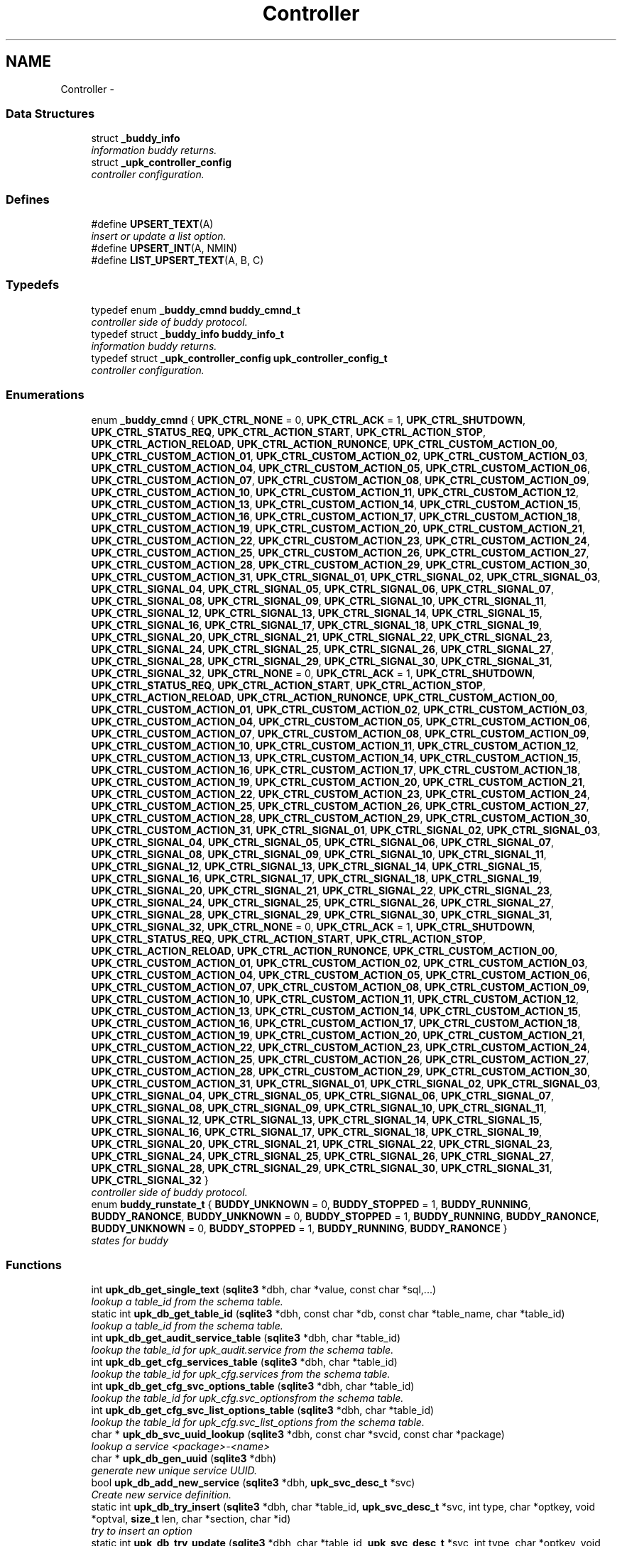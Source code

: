 .TH "Controller" 3 "Wed Dec 7 2011" "Version 1" "upkeeper" \" -*- nroff -*-
.ad l
.nh
.SH NAME
Controller \- 
.SS "Data Structures"

.in +1c
.ti -1c
.RI "struct \fB_buddy_info\fP"
.br
.RI "\fIinformation buddy returns. \fP"
.ti -1c
.RI "struct \fB_upk_controller_config\fP"
.br
.RI "\fIcontroller configuration. \fP"
.in -1c
.SS "Defines"

.in +1c
.ti -1c
.RI "#define \fBUPSERT_TEXT\fP(A)"
.br
.RI "\fIinsert or update a list option. \fP"
.ti -1c
.RI "#define \fBUPSERT_INT\fP(A, NMIN)"
.br
.ti -1c
.RI "#define \fBLIST_UPSERT_TEXT\fP(A, B, C)"
.br
.in -1c
.SS "Typedefs"

.in +1c
.ti -1c
.RI "typedef enum \fB_buddy_cmnd\fP \fBbuddy_cmnd_t\fP"
.br
.RI "\fIcontroller side of buddy protocol. \fP"
.ti -1c
.RI "typedef struct \fB_buddy_info\fP \fBbuddy_info_t\fP"
.br
.RI "\fIinformation buddy returns. \fP"
.ti -1c
.RI "typedef struct \fB_upk_controller_config\fP \fBupk_controller_config_t\fP"
.br
.RI "\fIcontroller configuration. \fP"
.in -1c
.SS "Enumerations"

.in +1c
.ti -1c
.RI "enum \fB_buddy_cmnd\fP { \fBUPK_CTRL_NONE\fP =  0, \fBUPK_CTRL_ACK\fP =  1, \fBUPK_CTRL_SHUTDOWN\fP, \fBUPK_CTRL_STATUS_REQ\fP, \fBUPK_CTRL_ACTION_START\fP, \fBUPK_CTRL_ACTION_STOP\fP, \fBUPK_CTRL_ACTION_RELOAD\fP, \fBUPK_CTRL_ACTION_RUNONCE\fP, \fBUPK_CTRL_CUSTOM_ACTION_00\fP, \fBUPK_CTRL_CUSTOM_ACTION_01\fP, \fBUPK_CTRL_CUSTOM_ACTION_02\fP, \fBUPK_CTRL_CUSTOM_ACTION_03\fP, \fBUPK_CTRL_CUSTOM_ACTION_04\fP, \fBUPK_CTRL_CUSTOM_ACTION_05\fP, \fBUPK_CTRL_CUSTOM_ACTION_06\fP, \fBUPK_CTRL_CUSTOM_ACTION_07\fP, \fBUPK_CTRL_CUSTOM_ACTION_08\fP, \fBUPK_CTRL_CUSTOM_ACTION_09\fP, \fBUPK_CTRL_CUSTOM_ACTION_10\fP, \fBUPK_CTRL_CUSTOM_ACTION_11\fP, \fBUPK_CTRL_CUSTOM_ACTION_12\fP, \fBUPK_CTRL_CUSTOM_ACTION_13\fP, \fBUPK_CTRL_CUSTOM_ACTION_14\fP, \fBUPK_CTRL_CUSTOM_ACTION_15\fP, \fBUPK_CTRL_CUSTOM_ACTION_16\fP, \fBUPK_CTRL_CUSTOM_ACTION_17\fP, \fBUPK_CTRL_CUSTOM_ACTION_18\fP, \fBUPK_CTRL_CUSTOM_ACTION_19\fP, \fBUPK_CTRL_CUSTOM_ACTION_20\fP, \fBUPK_CTRL_CUSTOM_ACTION_21\fP, \fBUPK_CTRL_CUSTOM_ACTION_22\fP, \fBUPK_CTRL_CUSTOM_ACTION_23\fP, \fBUPK_CTRL_CUSTOM_ACTION_24\fP, \fBUPK_CTRL_CUSTOM_ACTION_25\fP, \fBUPK_CTRL_CUSTOM_ACTION_26\fP, \fBUPK_CTRL_CUSTOM_ACTION_27\fP, \fBUPK_CTRL_CUSTOM_ACTION_28\fP, \fBUPK_CTRL_CUSTOM_ACTION_29\fP, \fBUPK_CTRL_CUSTOM_ACTION_30\fP, \fBUPK_CTRL_CUSTOM_ACTION_31\fP, \fBUPK_CTRL_SIGNAL_01\fP, \fBUPK_CTRL_SIGNAL_02\fP, \fBUPK_CTRL_SIGNAL_03\fP, \fBUPK_CTRL_SIGNAL_04\fP, \fBUPK_CTRL_SIGNAL_05\fP, \fBUPK_CTRL_SIGNAL_06\fP, \fBUPK_CTRL_SIGNAL_07\fP, \fBUPK_CTRL_SIGNAL_08\fP, \fBUPK_CTRL_SIGNAL_09\fP, \fBUPK_CTRL_SIGNAL_10\fP, \fBUPK_CTRL_SIGNAL_11\fP, \fBUPK_CTRL_SIGNAL_12\fP, \fBUPK_CTRL_SIGNAL_13\fP, \fBUPK_CTRL_SIGNAL_14\fP, \fBUPK_CTRL_SIGNAL_15\fP, \fBUPK_CTRL_SIGNAL_16\fP, \fBUPK_CTRL_SIGNAL_17\fP, \fBUPK_CTRL_SIGNAL_18\fP, \fBUPK_CTRL_SIGNAL_19\fP, \fBUPK_CTRL_SIGNAL_20\fP, \fBUPK_CTRL_SIGNAL_21\fP, \fBUPK_CTRL_SIGNAL_22\fP, \fBUPK_CTRL_SIGNAL_23\fP, \fBUPK_CTRL_SIGNAL_24\fP, \fBUPK_CTRL_SIGNAL_25\fP, \fBUPK_CTRL_SIGNAL_26\fP, \fBUPK_CTRL_SIGNAL_27\fP, \fBUPK_CTRL_SIGNAL_28\fP, \fBUPK_CTRL_SIGNAL_29\fP, \fBUPK_CTRL_SIGNAL_30\fP, \fBUPK_CTRL_SIGNAL_31\fP, \fBUPK_CTRL_SIGNAL_32\fP, \fBUPK_CTRL_NONE\fP =  0, \fBUPK_CTRL_ACK\fP =  1, \fBUPK_CTRL_SHUTDOWN\fP, \fBUPK_CTRL_STATUS_REQ\fP, \fBUPK_CTRL_ACTION_START\fP, \fBUPK_CTRL_ACTION_STOP\fP, \fBUPK_CTRL_ACTION_RELOAD\fP, \fBUPK_CTRL_ACTION_RUNONCE\fP, \fBUPK_CTRL_CUSTOM_ACTION_00\fP, \fBUPK_CTRL_CUSTOM_ACTION_01\fP, \fBUPK_CTRL_CUSTOM_ACTION_02\fP, \fBUPK_CTRL_CUSTOM_ACTION_03\fP, \fBUPK_CTRL_CUSTOM_ACTION_04\fP, \fBUPK_CTRL_CUSTOM_ACTION_05\fP, \fBUPK_CTRL_CUSTOM_ACTION_06\fP, \fBUPK_CTRL_CUSTOM_ACTION_07\fP, \fBUPK_CTRL_CUSTOM_ACTION_08\fP, \fBUPK_CTRL_CUSTOM_ACTION_09\fP, \fBUPK_CTRL_CUSTOM_ACTION_10\fP, \fBUPK_CTRL_CUSTOM_ACTION_11\fP, \fBUPK_CTRL_CUSTOM_ACTION_12\fP, \fBUPK_CTRL_CUSTOM_ACTION_13\fP, \fBUPK_CTRL_CUSTOM_ACTION_14\fP, \fBUPK_CTRL_CUSTOM_ACTION_15\fP, \fBUPK_CTRL_CUSTOM_ACTION_16\fP, \fBUPK_CTRL_CUSTOM_ACTION_17\fP, \fBUPK_CTRL_CUSTOM_ACTION_18\fP, \fBUPK_CTRL_CUSTOM_ACTION_19\fP, \fBUPK_CTRL_CUSTOM_ACTION_20\fP, \fBUPK_CTRL_CUSTOM_ACTION_21\fP, \fBUPK_CTRL_CUSTOM_ACTION_22\fP, \fBUPK_CTRL_CUSTOM_ACTION_23\fP, \fBUPK_CTRL_CUSTOM_ACTION_24\fP, \fBUPK_CTRL_CUSTOM_ACTION_25\fP, \fBUPK_CTRL_CUSTOM_ACTION_26\fP, \fBUPK_CTRL_CUSTOM_ACTION_27\fP, \fBUPK_CTRL_CUSTOM_ACTION_28\fP, \fBUPK_CTRL_CUSTOM_ACTION_29\fP, \fBUPK_CTRL_CUSTOM_ACTION_30\fP, \fBUPK_CTRL_CUSTOM_ACTION_31\fP, \fBUPK_CTRL_SIGNAL_01\fP, \fBUPK_CTRL_SIGNAL_02\fP, \fBUPK_CTRL_SIGNAL_03\fP, \fBUPK_CTRL_SIGNAL_04\fP, \fBUPK_CTRL_SIGNAL_05\fP, \fBUPK_CTRL_SIGNAL_06\fP, \fBUPK_CTRL_SIGNAL_07\fP, \fBUPK_CTRL_SIGNAL_08\fP, \fBUPK_CTRL_SIGNAL_09\fP, \fBUPK_CTRL_SIGNAL_10\fP, \fBUPK_CTRL_SIGNAL_11\fP, \fBUPK_CTRL_SIGNAL_12\fP, \fBUPK_CTRL_SIGNAL_13\fP, \fBUPK_CTRL_SIGNAL_14\fP, \fBUPK_CTRL_SIGNAL_15\fP, \fBUPK_CTRL_SIGNAL_16\fP, \fBUPK_CTRL_SIGNAL_17\fP, \fBUPK_CTRL_SIGNAL_18\fP, \fBUPK_CTRL_SIGNAL_19\fP, \fBUPK_CTRL_SIGNAL_20\fP, \fBUPK_CTRL_SIGNAL_21\fP, \fBUPK_CTRL_SIGNAL_22\fP, \fBUPK_CTRL_SIGNAL_23\fP, \fBUPK_CTRL_SIGNAL_24\fP, \fBUPK_CTRL_SIGNAL_25\fP, \fBUPK_CTRL_SIGNAL_26\fP, \fBUPK_CTRL_SIGNAL_27\fP, \fBUPK_CTRL_SIGNAL_28\fP, \fBUPK_CTRL_SIGNAL_29\fP, \fBUPK_CTRL_SIGNAL_30\fP, \fBUPK_CTRL_SIGNAL_31\fP, \fBUPK_CTRL_SIGNAL_32\fP, \fBUPK_CTRL_NONE\fP =  0, \fBUPK_CTRL_ACK\fP =  1, \fBUPK_CTRL_SHUTDOWN\fP, \fBUPK_CTRL_STATUS_REQ\fP, \fBUPK_CTRL_ACTION_START\fP, \fBUPK_CTRL_ACTION_STOP\fP, \fBUPK_CTRL_ACTION_RELOAD\fP, \fBUPK_CTRL_ACTION_RUNONCE\fP, \fBUPK_CTRL_CUSTOM_ACTION_00\fP, \fBUPK_CTRL_CUSTOM_ACTION_01\fP, \fBUPK_CTRL_CUSTOM_ACTION_02\fP, \fBUPK_CTRL_CUSTOM_ACTION_03\fP, \fBUPK_CTRL_CUSTOM_ACTION_04\fP, \fBUPK_CTRL_CUSTOM_ACTION_05\fP, \fBUPK_CTRL_CUSTOM_ACTION_06\fP, \fBUPK_CTRL_CUSTOM_ACTION_07\fP, \fBUPK_CTRL_CUSTOM_ACTION_08\fP, \fBUPK_CTRL_CUSTOM_ACTION_09\fP, \fBUPK_CTRL_CUSTOM_ACTION_10\fP, \fBUPK_CTRL_CUSTOM_ACTION_11\fP, \fBUPK_CTRL_CUSTOM_ACTION_12\fP, \fBUPK_CTRL_CUSTOM_ACTION_13\fP, \fBUPK_CTRL_CUSTOM_ACTION_14\fP, \fBUPK_CTRL_CUSTOM_ACTION_15\fP, \fBUPK_CTRL_CUSTOM_ACTION_16\fP, \fBUPK_CTRL_CUSTOM_ACTION_17\fP, \fBUPK_CTRL_CUSTOM_ACTION_18\fP, \fBUPK_CTRL_CUSTOM_ACTION_19\fP, \fBUPK_CTRL_CUSTOM_ACTION_20\fP, \fBUPK_CTRL_CUSTOM_ACTION_21\fP, \fBUPK_CTRL_CUSTOM_ACTION_22\fP, \fBUPK_CTRL_CUSTOM_ACTION_23\fP, \fBUPK_CTRL_CUSTOM_ACTION_24\fP, \fBUPK_CTRL_CUSTOM_ACTION_25\fP, \fBUPK_CTRL_CUSTOM_ACTION_26\fP, \fBUPK_CTRL_CUSTOM_ACTION_27\fP, \fBUPK_CTRL_CUSTOM_ACTION_28\fP, \fBUPK_CTRL_CUSTOM_ACTION_29\fP, \fBUPK_CTRL_CUSTOM_ACTION_30\fP, \fBUPK_CTRL_CUSTOM_ACTION_31\fP, \fBUPK_CTRL_SIGNAL_01\fP, \fBUPK_CTRL_SIGNAL_02\fP, \fBUPK_CTRL_SIGNAL_03\fP, \fBUPK_CTRL_SIGNAL_04\fP, \fBUPK_CTRL_SIGNAL_05\fP, \fBUPK_CTRL_SIGNAL_06\fP, \fBUPK_CTRL_SIGNAL_07\fP, \fBUPK_CTRL_SIGNAL_08\fP, \fBUPK_CTRL_SIGNAL_09\fP, \fBUPK_CTRL_SIGNAL_10\fP, \fBUPK_CTRL_SIGNAL_11\fP, \fBUPK_CTRL_SIGNAL_12\fP, \fBUPK_CTRL_SIGNAL_13\fP, \fBUPK_CTRL_SIGNAL_14\fP, \fBUPK_CTRL_SIGNAL_15\fP, \fBUPK_CTRL_SIGNAL_16\fP, \fBUPK_CTRL_SIGNAL_17\fP, \fBUPK_CTRL_SIGNAL_18\fP, \fBUPK_CTRL_SIGNAL_19\fP, \fBUPK_CTRL_SIGNAL_20\fP, \fBUPK_CTRL_SIGNAL_21\fP, \fBUPK_CTRL_SIGNAL_22\fP, \fBUPK_CTRL_SIGNAL_23\fP, \fBUPK_CTRL_SIGNAL_24\fP, \fBUPK_CTRL_SIGNAL_25\fP, \fBUPK_CTRL_SIGNAL_26\fP, \fBUPK_CTRL_SIGNAL_27\fP, \fBUPK_CTRL_SIGNAL_28\fP, \fBUPK_CTRL_SIGNAL_29\fP, \fBUPK_CTRL_SIGNAL_30\fP, \fBUPK_CTRL_SIGNAL_31\fP, \fBUPK_CTRL_SIGNAL_32\fP }"
.br
.RI "\fIcontroller side of buddy protocol. \fP"
.ti -1c
.RI "enum \fBbuddy_runstate_t\fP { \fBBUDDY_UNKNOWN\fP =  0, \fBBUDDY_STOPPED\fP =  1, \fBBUDDY_RUNNING\fP, \fBBUDDY_RANONCE\fP, \fBBUDDY_UNKNOWN\fP =  0, \fBBUDDY_STOPPED\fP =  1, \fBBUDDY_RUNNING\fP, \fBBUDDY_RANONCE\fP, \fBBUDDY_UNKNOWN\fP =  0, \fBBUDDY_STOPPED\fP =  1, \fBBUDDY_RUNNING\fP, \fBBUDDY_RANONCE\fP }"
.br
.RI "\fIstates for buddy \fP"
.in -1c
.SS "Functions"

.in +1c
.ti -1c
.RI "int \fBupk_db_get_single_text\fP (\fBsqlite3\fP *dbh, char *value, const char *sql,...)"
.br
.RI "\fIlookup a table_id from the schema table. \fP"
.ti -1c
.RI "static int \fBupk_db_get_table_id\fP (\fBsqlite3\fP *dbh, const char *db, const char *table_name, char *table_id)"
.br
.RI "\fIlookup a table_id from the schema table. \fP"
.ti -1c
.RI "int \fBupk_db_get_audit_service_table\fP (\fBsqlite3\fP *dbh, char *table_id)"
.br
.RI "\fIlookup the table_id for upk_audit.service from the schema table. \fP"
.ti -1c
.RI "int \fBupk_db_get_cfg_services_table\fP (\fBsqlite3\fP *dbh, char *table_id)"
.br
.RI "\fIlookup the table_id for upk_cfg.services from the schema table. \fP"
.ti -1c
.RI "int \fBupk_db_get_cfg_svc_options_table\fP (\fBsqlite3\fP *dbh, char *table_id)"
.br
.RI "\fIlookup the table_id for upk_cfg.svc_optionsfrom the schema table. \fP"
.ti -1c
.RI "int \fBupk_db_get_cfg_svc_list_options_table\fP (\fBsqlite3\fP *dbh, char *table_id)"
.br
.RI "\fIlookup the table_id for upk_cfg.svc_list_options from the schema table. \fP"
.ti -1c
.RI "char * \fBupk_db_svc_uuid_lookup\fP (\fBsqlite3\fP *dbh, const char *svcid, const char *package)"
.br
.RI "\fIlookup a service <package>-<name> \fP"
.ti -1c
.RI "char * \fBupk_db_gen_uuid\fP (\fBsqlite3\fP *dbh)"
.br
.RI "\fIgenerate new unique service UUID. \fP"
.ti -1c
.RI "bool \fBupk_db_add_new_service\fP (\fBsqlite3\fP *dbh, \fBupk_svc_desc_t\fP *svc)"
.br
.RI "\fICreate new service definition. \fP"
.ti -1c
.RI "static int \fBupk_db_try_insert\fP (\fBsqlite3\fP *dbh, char *table_id, \fBupk_svc_desc_t\fP *svc, int type, char *optkey, void *optval, \fBsize_t\fP len, char *section, char *id)"
.br
.RI "\fItry to insert an option \fP"
.ti -1c
.RI "static int \fBupk_db_try_update\fP (\fBsqlite3\fP *dbh, char *table_id, \fBupk_svc_desc_t\fP *svc, int type, char *optkey, void *optval, \fBsize_t\fP len, char *section, char *id)"
.br
.RI "\fItry to update an option \fP"
.ti -1c
.RI "bool \fBupk_db_upsert\fP (\fBsqlite3\fP *dbh, char *table_id, \fBupk_svc_desc_t\fP *svc, int type, char *optkey, void *optval, \fBsize_t\fP len, char *section, char *id)"
.br
.RI "\fIinsert or update a option. \fP"
.ti -1c
.RI "int32_t \fBupk_db_upsert_options\fP (\fBsqlite3\fP *dbh, \fBupk_svc_desc_t\fP *svc)"
.br
.RI "\fIInsert options into database;. \fP"
.ti -1c
.RI "bool \fBupk_db_insert_cfg\fP (\fBsqlite3\fP *dbh, \fBupk_svc_desc_t\fP *svc)"
.br
.RI "\fIInsert a configuration into the database. \fP"
.in -1c
.SH "Define Documentation"
.PP 
.SS "#define LIST_UPSERT_TEXT(A, B, C)"\fBValue:\fP
.PP
.nf
do { \
            if(svc->A && svc->A->thisp && svc->A->thisp->B && strnlen(svc->A->thisp->B, UPK_MAX_STRING_LEN) > 0) { \
                n = strnlen(svc->A->thisp->B, UPK_MAX_STRING_LEN); \
                upk_db_upsert(dbh, table_id, svc, SQLITE_TEXT, stringify(B), svc->A->thisp->B, -1, stringify(A), C); \
                if(n > 0) { \
                    hash_buffer_len += n; \
                    hash_buffer = realloc(hash_buffer, hash_buffer_len); \
                    strncat(hash_buffer, svc->A->thisp->B, n); \
                } \
            } \
        } while(0)
.fi
.PP
Referenced by upk_db_upsert_options().
.SS "#define UPSERT_INT(A, NMIN)"\fBValue:\fP
.PP
.nf
do { \
            if(svc->A != NMIN) { \
                upk_db_upsert(dbh, table_id, svc, SQLITE_INTEGER, stringify(A), &svc->A, 0, NULL, NULL); \
                n = snprintf(tmp_buffer, UPK_MAX_STRING_LEN - 1, '%ld', (long int) svc->A); \
                if(n > 0) { \
                    hash_buffer_len += n;  \
                    hash_buffer = realloc(hash_buffer, hash_buffer_len); \
                    strncat(hash_buffer, tmp_buffer, n); \
                } \
            } \
        } while(0)
.fi
.PP
Referenced by upk_db_upsert_options().
.SS "#define UPSERT_TEXT(A)"\fBValue:\fP
.PP
.nf
do { \
            if(svc->A && strnlen(svc->A, UPK_MAX_STRING_LEN) > 0) { \
                n = strnlen(svc->A, UPK_MAX_STRING_LEN); \
                upk_db_upsert(dbh, table_id, svc, SQLITE_TEXT, stringify(A), svc->A, -1, NULL, NULL); \
                hash_buffer_len += n; \
                hash_buffer = realloc(hash_buffer, hash_buffer_len); \
                strncat(hash_buffer, svc->A, n); \
            } \
        } while(0)
.fi
.PP
insert or update a list option. ****************************************************************************************************************** 
.PP
\fBParameters:\fP
.RS 4
\fIdbh\fP The database handle. 
.br
\fIsvc\fP The service description to insert. 
.br
\fItype\fP The type to use for bind. 
.br
\fIoptkey\fP The name of the option to insert/update. 
.br
\fIoptval\fP The value to insert/update.
.RE
.PP
\fBReturns:\fP
.RS 4
true on success, false on failure. 
.RE
.PP

.PP
Referenced by upk_db_upsert_options().
.SH "Typedef Documentation"
.PP 
.SS "typedef enum \fB_buddy_cmnd\fP  \fBbuddy_cmnd_t\fP"
.PP
controller side of buddy protocol. This is what controller sends to buddy 
.SS "typedef struct \fB_buddy_info\fP \fBbuddy_info_t\fP"
.PP
information buddy returns. 
.SS "typedef struct \fB_upk_controller_config\fP  \fBupk_controller_config_t\fP"
.PP
controller configuration. 
.SH "Enumeration Type Documentation"
.PP 
.SS "enum \fB_buddy_cmnd\fP"
.PP
controller side of buddy protocol. This is what controller sends to buddy 
.PP
\fBEnumerator: \fP
.in +1c
.TP
\fB\fIUPK_CTRL_NONE \fP\fP
unset 
.TP
\fB\fIUPK_CTRL_ACK \fP\fP
controller received the last msg buddy sent it 
.TP
\fB\fIUPK_CTRL_SHUTDOWN \fP\fP
buddy shutdown 
.TP
\fB\fIUPK_CTRL_STATUS_REQ \fP\fP
report status to controller 
.TP
\fB\fIUPK_CTRL_ACTION_START \fP\fP
.TP
\fB\fIUPK_CTRL_ACTION_STOP \fP\fP
run stop script, which should kill the monitored process 
.TP
\fB\fIUPK_CTRL_ACTION_RELOAD \fP\fP
run reload script, which could, for example, send SIGHUP 
.TP
\fB\fIUPK_CTRL_ACTION_RUNONCE \fP\fP
run a monitored process in a restarter... only once... ??? 
.TP
\fB\fIUPK_CTRL_CUSTOM_ACTION_00 \fP\fP
run user-defined action 00 
.TP
\fB\fIUPK_CTRL_CUSTOM_ACTION_01 \fP\fP
run user-defined action 01 
.TP
\fB\fIUPK_CTRL_CUSTOM_ACTION_02 \fP\fP
run user-defined action 02 
.TP
\fB\fIUPK_CTRL_CUSTOM_ACTION_03 \fP\fP
run user-defined action 03 
.TP
\fB\fIUPK_CTRL_CUSTOM_ACTION_04 \fP\fP
run user-defined action 04 
.TP
\fB\fIUPK_CTRL_CUSTOM_ACTION_05 \fP\fP
run user-defined action 05 
.TP
\fB\fIUPK_CTRL_CUSTOM_ACTION_06 \fP\fP
run user-defined action 06 
.TP
\fB\fIUPK_CTRL_CUSTOM_ACTION_07 \fP\fP
run user-defined action 07 
.TP
\fB\fIUPK_CTRL_CUSTOM_ACTION_08 \fP\fP
run user-defined action 08 
.TP
\fB\fIUPK_CTRL_CUSTOM_ACTION_09 \fP\fP
run user-defined action 09 
.TP
\fB\fIUPK_CTRL_CUSTOM_ACTION_10 \fP\fP
run user-defined action 10 
.TP
\fB\fIUPK_CTRL_CUSTOM_ACTION_11 \fP\fP
run user-defined action 11 
.TP
\fB\fIUPK_CTRL_CUSTOM_ACTION_12 \fP\fP
run user-defined action 12 
.TP
\fB\fIUPK_CTRL_CUSTOM_ACTION_13 \fP\fP
run user-defined action 13 
.TP
\fB\fIUPK_CTRL_CUSTOM_ACTION_14 \fP\fP
run user-defined action 14 
.TP
\fB\fIUPK_CTRL_CUSTOM_ACTION_15 \fP\fP
run user-defined action 15 
.TP
\fB\fIUPK_CTRL_CUSTOM_ACTION_16 \fP\fP
run user-defined action 16 
.TP
\fB\fIUPK_CTRL_CUSTOM_ACTION_17 \fP\fP
run user-defined action 17 
.TP
\fB\fIUPK_CTRL_CUSTOM_ACTION_18 \fP\fP
run user-defined action 18 
.TP
\fB\fIUPK_CTRL_CUSTOM_ACTION_19 \fP\fP
run user-defined action 19 
.TP
\fB\fIUPK_CTRL_CUSTOM_ACTION_20 \fP\fP
run user-defined action 20 
.TP
\fB\fIUPK_CTRL_CUSTOM_ACTION_21 \fP\fP
run user-defined action 21 
.TP
\fB\fIUPK_CTRL_CUSTOM_ACTION_22 \fP\fP
run user-defined action 22 
.TP
\fB\fIUPK_CTRL_CUSTOM_ACTION_23 \fP\fP
run user-defined action 23 
.TP
\fB\fIUPK_CTRL_CUSTOM_ACTION_24 \fP\fP
run user-defined action 24 
.TP
\fB\fIUPK_CTRL_CUSTOM_ACTION_25 \fP\fP
run user-defined action 25 
.TP
\fB\fIUPK_CTRL_CUSTOM_ACTION_26 \fP\fP
run user-defined action 26 
.TP
\fB\fIUPK_CTRL_CUSTOM_ACTION_27 \fP\fP
run user-defined action 27 
.TP
\fB\fIUPK_CTRL_CUSTOM_ACTION_28 \fP\fP
run user-defined action 28 
.TP
\fB\fIUPK_CTRL_CUSTOM_ACTION_29 \fP\fP
run user-defined action 29 
.TP
\fB\fIUPK_CTRL_CUSTOM_ACTION_30 \fP\fP
run user-defined action 30 
.TP
\fB\fIUPK_CTRL_CUSTOM_ACTION_31 \fP\fP
run user-defined action 31 
.TP
\fB\fIUPK_CTRL_SIGNAL_01 \fP\fP
send managed process signal 01 
.TP
\fB\fIUPK_CTRL_SIGNAL_02 \fP\fP
send managed process signal 02 
.TP
\fB\fIUPK_CTRL_SIGNAL_03 \fP\fP
send managed process signal 03 
.TP
\fB\fIUPK_CTRL_SIGNAL_04 \fP\fP
send managed process signal 04 
.TP
\fB\fIUPK_CTRL_SIGNAL_05 \fP\fP
send managed process signal 05 
.TP
\fB\fIUPK_CTRL_SIGNAL_06 \fP\fP
send managed process signal 06 
.TP
\fB\fIUPK_CTRL_SIGNAL_07 \fP\fP
send managed process signal 07 
.TP
\fB\fIUPK_CTRL_SIGNAL_08 \fP\fP
send managed process signal 08 
.TP
\fB\fIUPK_CTRL_SIGNAL_09 \fP\fP
send managed process signal 09 
.TP
\fB\fIUPK_CTRL_SIGNAL_10 \fP\fP
send managed process signal 10 
.TP
\fB\fIUPK_CTRL_SIGNAL_11 \fP\fP
send managed process signal 11 
.TP
\fB\fIUPK_CTRL_SIGNAL_12 \fP\fP
send managed process signal 12 
.TP
\fB\fIUPK_CTRL_SIGNAL_13 \fP\fP
send managed process signal 13 
.TP
\fB\fIUPK_CTRL_SIGNAL_14 \fP\fP
send managed process signal 14 
.TP
\fB\fIUPK_CTRL_SIGNAL_15 \fP\fP
send managed process signal 15 
.TP
\fB\fIUPK_CTRL_SIGNAL_16 \fP\fP
send managed process signal 16 
.TP
\fB\fIUPK_CTRL_SIGNAL_17 \fP\fP
send managed process signal 17 
.TP
\fB\fIUPK_CTRL_SIGNAL_18 \fP\fP
send managed process signal 18 
.TP
\fB\fIUPK_CTRL_SIGNAL_19 \fP\fP
send managed process signal 19 
.TP
\fB\fIUPK_CTRL_SIGNAL_20 \fP\fP
send managed process signal 20 
.TP
\fB\fIUPK_CTRL_SIGNAL_21 \fP\fP
send managed process signal 21 
.TP
\fB\fIUPK_CTRL_SIGNAL_22 \fP\fP
send managed process signal 22 
.TP
\fB\fIUPK_CTRL_SIGNAL_23 \fP\fP
send managed process signal 23 
.TP
\fB\fIUPK_CTRL_SIGNAL_24 \fP\fP
send managed process signal 24 
.TP
\fB\fIUPK_CTRL_SIGNAL_25 \fP\fP
send managed process signal 25 
.TP
\fB\fIUPK_CTRL_SIGNAL_26 \fP\fP
send managed process signal 26 
.TP
\fB\fIUPK_CTRL_SIGNAL_27 \fP\fP
send managed process signal 27 
.TP
\fB\fIUPK_CTRL_SIGNAL_28 \fP\fP
send managed process signal 28 
.TP
\fB\fIUPK_CTRL_SIGNAL_29 \fP\fP
send managed process signal 29 
.TP
\fB\fIUPK_CTRL_SIGNAL_30 \fP\fP
send managed process signal 30 
.TP
\fB\fIUPK_CTRL_SIGNAL_31 \fP\fP
send managed process signal 31 
.TP
\fB\fIUPK_CTRL_SIGNAL_32 \fP\fP
send managed process signal 32 
.TP
\fB\fIUPK_CTRL_NONE \fP\fP
.TP
\fB\fIUPK_CTRL_ACK \fP\fP
.TP
\fB\fIUPK_CTRL_SHUTDOWN \fP\fP
.TP
\fB\fIUPK_CTRL_STATUS_REQ \fP\fP
.TP
\fB\fIUPK_CTRL_ACTION_START \fP\fP
.TP
\fB\fIUPK_CTRL_ACTION_STOP \fP\fP
.TP
\fB\fIUPK_CTRL_ACTION_RELOAD \fP\fP
.TP
\fB\fIUPK_CTRL_ACTION_RUNONCE \fP\fP
.TP
\fB\fIUPK_CTRL_CUSTOM_ACTION_00 \fP\fP
.TP
\fB\fIUPK_CTRL_CUSTOM_ACTION_01 \fP\fP
.TP
\fB\fIUPK_CTRL_CUSTOM_ACTION_02 \fP\fP
.TP
\fB\fIUPK_CTRL_CUSTOM_ACTION_03 \fP\fP
.TP
\fB\fIUPK_CTRL_CUSTOM_ACTION_04 \fP\fP
.TP
\fB\fIUPK_CTRL_CUSTOM_ACTION_05 \fP\fP
.TP
\fB\fIUPK_CTRL_CUSTOM_ACTION_06 \fP\fP
.TP
\fB\fIUPK_CTRL_CUSTOM_ACTION_07 \fP\fP
.TP
\fB\fIUPK_CTRL_CUSTOM_ACTION_08 \fP\fP
.TP
\fB\fIUPK_CTRL_CUSTOM_ACTION_09 \fP\fP
.TP
\fB\fIUPK_CTRL_CUSTOM_ACTION_10 \fP\fP
.TP
\fB\fIUPK_CTRL_CUSTOM_ACTION_11 \fP\fP
.TP
\fB\fIUPK_CTRL_CUSTOM_ACTION_12 \fP\fP
.TP
\fB\fIUPK_CTRL_CUSTOM_ACTION_13 \fP\fP
.TP
\fB\fIUPK_CTRL_CUSTOM_ACTION_14 \fP\fP
.TP
\fB\fIUPK_CTRL_CUSTOM_ACTION_15 \fP\fP
.TP
\fB\fIUPK_CTRL_CUSTOM_ACTION_16 \fP\fP
.TP
\fB\fIUPK_CTRL_CUSTOM_ACTION_17 \fP\fP
.TP
\fB\fIUPK_CTRL_CUSTOM_ACTION_18 \fP\fP
.TP
\fB\fIUPK_CTRL_CUSTOM_ACTION_19 \fP\fP
.TP
\fB\fIUPK_CTRL_CUSTOM_ACTION_20 \fP\fP
.TP
\fB\fIUPK_CTRL_CUSTOM_ACTION_21 \fP\fP
.TP
\fB\fIUPK_CTRL_CUSTOM_ACTION_22 \fP\fP
.TP
\fB\fIUPK_CTRL_CUSTOM_ACTION_23 \fP\fP
.TP
\fB\fIUPK_CTRL_CUSTOM_ACTION_24 \fP\fP
.TP
\fB\fIUPK_CTRL_CUSTOM_ACTION_25 \fP\fP
.TP
\fB\fIUPK_CTRL_CUSTOM_ACTION_26 \fP\fP
.TP
\fB\fIUPK_CTRL_CUSTOM_ACTION_27 \fP\fP
.TP
\fB\fIUPK_CTRL_CUSTOM_ACTION_28 \fP\fP
.TP
\fB\fIUPK_CTRL_CUSTOM_ACTION_29 \fP\fP
.TP
\fB\fIUPK_CTRL_CUSTOM_ACTION_30 \fP\fP
.TP
\fB\fIUPK_CTRL_CUSTOM_ACTION_31 \fP\fP
.TP
\fB\fIUPK_CTRL_SIGNAL_01 \fP\fP
.TP
\fB\fIUPK_CTRL_SIGNAL_02 \fP\fP
.TP
\fB\fIUPK_CTRL_SIGNAL_03 \fP\fP
.TP
\fB\fIUPK_CTRL_SIGNAL_04 \fP\fP
.TP
\fB\fIUPK_CTRL_SIGNAL_05 \fP\fP
.TP
\fB\fIUPK_CTRL_SIGNAL_06 \fP\fP
.TP
\fB\fIUPK_CTRL_SIGNAL_07 \fP\fP
.TP
\fB\fIUPK_CTRL_SIGNAL_08 \fP\fP
.TP
\fB\fIUPK_CTRL_SIGNAL_09 \fP\fP
.TP
\fB\fIUPK_CTRL_SIGNAL_10 \fP\fP
.TP
\fB\fIUPK_CTRL_SIGNAL_11 \fP\fP
.TP
\fB\fIUPK_CTRL_SIGNAL_12 \fP\fP
.TP
\fB\fIUPK_CTRL_SIGNAL_13 \fP\fP
.TP
\fB\fIUPK_CTRL_SIGNAL_14 \fP\fP
.TP
\fB\fIUPK_CTRL_SIGNAL_15 \fP\fP
.TP
\fB\fIUPK_CTRL_SIGNAL_16 \fP\fP
.TP
\fB\fIUPK_CTRL_SIGNAL_17 \fP\fP
.TP
\fB\fIUPK_CTRL_SIGNAL_18 \fP\fP
.TP
\fB\fIUPK_CTRL_SIGNAL_19 \fP\fP
.TP
\fB\fIUPK_CTRL_SIGNAL_20 \fP\fP
.TP
\fB\fIUPK_CTRL_SIGNAL_21 \fP\fP
.TP
\fB\fIUPK_CTRL_SIGNAL_22 \fP\fP
.TP
\fB\fIUPK_CTRL_SIGNAL_23 \fP\fP
.TP
\fB\fIUPK_CTRL_SIGNAL_24 \fP\fP
.TP
\fB\fIUPK_CTRL_SIGNAL_25 \fP\fP
.TP
\fB\fIUPK_CTRL_SIGNAL_26 \fP\fP
.TP
\fB\fIUPK_CTRL_SIGNAL_27 \fP\fP
.TP
\fB\fIUPK_CTRL_SIGNAL_28 \fP\fP
.TP
\fB\fIUPK_CTRL_SIGNAL_29 \fP\fP
.TP
\fB\fIUPK_CTRL_SIGNAL_30 \fP\fP
.TP
\fB\fIUPK_CTRL_SIGNAL_31 \fP\fP
.TP
\fB\fIUPK_CTRL_SIGNAL_32 \fP\fP
.TP
\fB\fIUPK_CTRL_NONE \fP\fP
.TP
\fB\fIUPK_CTRL_ACK \fP\fP
.TP
\fB\fIUPK_CTRL_SHUTDOWN \fP\fP
.TP
\fB\fIUPK_CTRL_STATUS_REQ \fP\fP
.TP
\fB\fIUPK_CTRL_ACTION_START \fP\fP
.TP
\fB\fIUPK_CTRL_ACTION_STOP \fP\fP
.TP
\fB\fIUPK_CTRL_ACTION_RELOAD \fP\fP
.TP
\fB\fIUPK_CTRL_ACTION_RUNONCE \fP\fP
.TP
\fB\fIUPK_CTRL_CUSTOM_ACTION_00 \fP\fP
.TP
\fB\fIUPK_CTRL_CUSTOM_ACTION_01 \fP\fP
.TP
\fB\fIUPK_CTRL_CUSTOM_ACTION_02 \fP\fP
.TP
\fB\fIUPK_CTRL_CUSTOM_ACTION_03 \fP\fP
.TP
\fB\fIUPK_CTRL_CUSTOM_ACTION_04 \fP\fP
.TP
\fB\fIUPK_CTRL_CUSTOM_ACTION_05 \fP\fP
.TP
\fB\fIUPK_CTRL_CUSTOM_ACTION_06 \fP\fP
.TP
\fB\fIUPK_CTRL_CUSTOM_ACTION_07 \fP\fP
.TP
\fB\fIUPK_CTRL_CUSTOM_ACTION_08 \fP\fP
.TP
\fB\fIUPK_CTRL_CUSTOM_ACTION_09 \fP\fP
.TP
\fB\fIUPK_CTRL_CUSTOM_ACTION_10 \fP\fP
.TP
\fB\fIUPK_CTRL_CUSTOM_ACTION_11 \fP\fP
.TP
\fB\fIUPK_CTRL_CUSTOM_ACTION_12 \fP\fP
.TP
\fB\fIUPK_CTRL_CUSTOM_ACTION_13 \fP\fP
.TP
\fB\fIUPK_CTRL_CUSTOM_ACTION_14 \fP\fP
.TP
\fB\fIUPK_CTRL_CUSTOM_ACTION_15 \fP\fP
.TP
\fB\fIUPK_CTRL_CUSTOM_ACTION_16 \fP\fP
.TP
\fB\fIUPK_CTRL_CUSTOM_ACTION_17 \fP\fP
.TP
\fB\fIUPK_CTRL_CUSTOM_ACTION_18 \fP\fP
.TP
\fB\fIUPK_CTRL_CUSTOM_ACTION_19 \fP\fP
.TP
\fB\fIUPK_CTRL_CUSTOM_ACTION_20 \fP\fP
.TP
\fB\fIUPK_CTRL_CUSTOM_ACTION_21 \fP\fP
.TP
\fB\fIUPK_CTRL_CUSTOM_ACTION_22 \fP\fP
.TP
\fB\fIUPK_CTRL_CUSTOM_ACTION_23 \fP\fP
.TP
\fB\fIUPK_CTRL_CUSTOM_ACTION_24 \fP\fP
.TP
\fB\fIUPK_CTRL_CUSTOM_ACTION_25 \fP\fP
.TP
\fB\fIUPK_CTRL_CUSTOM_ACTION_26 \fP\fP
.TP
\fB\fIUPK_CTRL_CUSTOM_ACTION_27 \fP\fP
.TP
\fB\fIUPK_CTRL_CUSTOM_ACTION_28 \fP\fP
.TP
\fB\fIUPK_CTRL_CUSTOM_ACTION_29 \fP\fP
.TP
\fB\fIUPK_CTRL_CUSTOM_ACTION_30 \fP\fP
.TP
\fB\fIUPK_CTRL_CUSTOM_ACTION_31 \fP\fP
.TP
\fB\fIUPK_CTRL_SIGNAL_01 \fP\fP
.TP
\fB\fIUPK_CTRL_SIGNAL_02 \fP\fP
.TP
\fB\fIUPK_CTRL_SIGNAL_03 \fP\fP
.TP
\fB\fIUPK_CTRL_SIGNAL_04 \fP\fP
.TP
\fB\fIUPK_CTRL_SIGNAL_05 \fP\fP
.TP
\fB\fIUPK_CTRL_SIGNAL_06 \fP\fP
.TP
\fB\fIUPK_CTRL_SIGNAL_07 \fP\fP
.TP
\fB\fIUPK_CTRL_SIGNAL_08 \fP\fP
.TP
\fB\fIUPK_CTRL_SIGNAL_09 \fP\fP
.TP
\fB\fIUPK_CTRL_SIGNAL_10 \fP\fP
.TP
\fB\fIUPK_CTRL_SIGNAL_11 \fP\fP
.TP
\fB\fIUPK_CTRL_SIGNAL_12 \fP\fP
.TP
\fB\fIUPK_CTRL_SIGNAL_13 \fP\fP
.TP
\fB\fIUPK_CTRL_SIGNAL_14 \fP\fP
.TP
\fB\fIUPK_CTRL_SIGNAL_15 \fP\fP
.TP
\fB\fIUPK_CTRL_SIGNAL_16 \fP\fP
.TP
\fB\fIUPK_CTRL_SIGNAL_17 \fP\fP
.TP
\fB\fIUPK_CTRL_SIGNAL_18 \fP\fP
.TP
\fB\fIUPK_CTRL_SIGNAL_19 \fP\fP
.TP
\fB\fIUPK_CTRL_SIGNAL_20 \fP\fP
.TP
\fB\fIUPK_CTRL_SIGNAL_21 \fP\fP
.TP
\fB\fIUPK_CTRL_SIGNAL_22 \fP\fP
.TP
\fB\fIUPK_CTRL_SIGNAL_23 \fP\fP
.TP
\fB\fIUPK_CTRL_SIGNAL_24 \fP\fP
.TP
\fB\fIUPK_CTRL_SIGNAL_25 \fP\fP
.TP
\fB\fIUPK_CTRL_SIGNAL_26 \fP\fP
.TP
\fB\fIUPK_CTRL_SIGNAL_27 \fP\fP
.TP
\fB\fIUPK_CTRL_SIGNAL_28 \fP\fP
.TP
\fB\fIUPK_CTRL_SIGNAL_29 \fP\fP
.TP
\fB\fIUPK_CTRL_SIGNAL_30 \fP\fP
.TP
\fB\fIUPK_CTRL_SIGNAL_31 \fP\fP
.TP
\fB\fIUPK_CTRL_SIGNAL_32 \fP\fP

.SS "enum \fBbuddy_runstate_t\fP"
.PP
states for buddy 
.PP
\fBEnumerator: \fP
.in +1c
.TP
\fB\fIBUDDY_UNKNOWN \fP\fP
.TP
\fB\fIBUDDY_STOPPED \fP\fP
the current state of the managed process is stopped 
.TP
\fB\fIBUDDY_RUNNING \fP\fP
the current state of the managed process is running 
.TP
\fB\fIBUDDY_RANONCE \fP\fP
the current state of the managed process was that it ran once 
.TP
\fB\fIBUDDY_UNKNOWN \fP\fP
.TP
\fB\fIBUDDY_STOPPED \fP\fP
.TP
\fB\fIBUDDY_RUNNING \fP\fP
.TP
\fB\fIBUDDY_RANONCE \fP\fP
.TP
\fB\fIBUDDY_UNKNOWN \fP\fP
.TP
\fB\fIBUDDY_STOPPED \fP\fP
.TP
\fB\fIBUDDY_RUNNING \fP\fP
.TP
\fB\fIBUDDY_RANONCE \fP\fP

.SH "Function Documentation"
.PP 
.SS "bool upk_db_add_new_service (\fBsqlite3\fP *dbh, \fBupk_svc_desc_t\fP *svc)"
.PP
Create new service definition. ****************************************************************************************************************** 
.PP
\fBParameters:\fP
.RS 4
\fIdbh\fP The database handle. 
.br
\fIsvc\fP The service description to insert.
.RE
.PP
\fBReturns:\fP
.RS 4
true on success, false on failure. 
.RE
.PP

.PP
References IF_UPK_ERROR, _upk_svc_desc::Name, _upk_svc_desc::Package, sqlite3_exec(), sqlite3_free(), upk_concat_svcid(), UPK_CONF_ERROR, upk_db_gen_uuid(), upk_db_get_cfg_services_table(), upk_db_get_single_text(), UPK_FUNC_ASSERT_MSG, UPK_MAX_STRING_LEN, UPK_SQL_ERROR, upk_string_to_uuid(), UPK_UUID_STRING_LEN, upk_uuid_to_string(), and _upk_svc_desc::UUID.
.PP
Referenced by upk_db_insert_cfg().
.SS "char* upk_db_gen_uuid (\fBsqlite3\fP *dbh)"
.PP
generate new unique service UUID. ****************************************************************************************************************** 
.PP
\fBParameters:\fP
.RS 4
\fIdbh\fP The database handle.
.RE
.PP
\fBReturns:\fP
.RS 4
uuid 
.RE
.PP

.PP
References strnlen(), upk_db_get_cfg_services_table(), upk_db_get_single_text(), upk_gen_uuid_bytes(), UPK_MAX_STRING_LEN, upk_uuid_open_random(), upk_uuid_seed_random(), UPK_UUID_STRING_LEN, and upk_uuid_to_string().
.PP
Referenced by upk_db_add_new_service().
.SS "int upk_db_get_audit_service_table (\fBsqlite3\fP *dbh, char *table_id)"
.PP
lookup the table_id for upk_audit.service from the schema table. ****************************************************************************************************************** 
.PP
\fBParameters:\fP
.RS 4
\fIdbh\fP The database handle. 
.br
\fItable_id\fP The result of looking up the table id.
.RE
.PP
\fBReturns:\fP
.RS 4
0 on success, -1 if table-name not found, and the result code if there was a sql error 
.RE
.PP

.SS "int upk_db_get_cfg_services_table (\fBsqlite3\fP *dbh, char *table_id)"
.PP
lookup the table_id for upk_cfg.services from the schema table. ****************************************************************************************************************** 
.PP
\fBParameters:\fP
.RS 4
\fIdbh\fP The database handle. 
.br
\fItable_id\fP The result of looking up the table id.
.RE
.PP
\fBReturns:\fP
.RS 4
0 on success, -1 if table-name not found, and the result code if there was a sql error 
.RE
.PP

.PP
Referenced by upk_db_add_new_service(), upk_db_gen_uuid(), and upk_db_svc_uuid_lookup().
.SS "int upk_db_get_cfg_svc_list_options_table (\fBsqlite3\fP *dbh, char *table_id)"
.PP
lookup the table_id for upk_cfg.svc_list_options from the schema table. ****************************************************************************************************************** 
.PP
\fBParameters:\fP
.RS 4
\fIdbh\fP The database handle. 
.br
\fItable_id\fP The result of looking up the table id.
.RE
.PP
\fBReturns:\fP
.RS 4
0 on success, -1 if table-name not found, and the result code if there was a sql error 
.RE
.PP

.PP
References upk_db_get_table_id().
.PP
Referenced by upk_db_upsert_options().
.SS "int upk_db_get_cfg_svc_options_table (\fBsqlite3\fP *dbh, char *table_id)"
.PP
lookup the table_id for upk_cfg.svc_optionsfrom the schema table. ****************************************************************************************************************** 
.PP
\fBParameters:\fP
.RS 4
\fIdbh\fP The database handle. 
.br
\fItable_id\fP The result of looking up the table id.
.RE
.PP
\fBReturns:\fP
.RS 4
0 on success, -1 if table-name not found, and the result code if there was a sql error 
.RE
.PP

.PP
Referenced by upk_db_try_insert(), upk_db_try_update(), and upk_db_upsert_options().
.SS "int upk_db_get_single_text (\fBsqlite3\fP *dbh, char *value, const char *sql, ...)"
.PP
lookup a table_id from the schema table. ****************************************************************************************************************** 
.PP
\fBParameters:\fP
.RS 4
\fIdbh\fP The database handle. 
.br
\fIvalue\fP The place to store the single value. 
.br
\fIsql\fP The table to query. 
.br
\fI...\fP Values to substitute via bind (terminate with (char *) NULL) - If there are 0 arguments, you must still include a (char *) NULL).
.RE
.PP
\fBReturns:\fP
.RS 4
0 on success, -1 if table-name not found, and the result code if there was a sql error 
.RE
.PP

.PP
Referenced by upk_db_add_new_service(), upk_db_gen_uuid(), upk_db_get_table_id(), and upk_db_svc_uuid_lookup().
.SS "static int upk_db_get_table_id (\fBsqlite3\fP *dbh, const char *db, const char *table_name, char *table_id)\fC [static]\fP"
.PP
lookup a table_id from the schema table. ****************************************************************************************************************** 
.PP
\fBParameters:\fP
.RS 4
\fIdbh\fP The database handle. 
.br
\fIdb\fP The name of the database to search in. 
.br
\fItable_name\fP The name of the table you are lookin for. 
.br
\fItable_id\fP The result of looking up the table id.
.RE
.PP
\fBReturns:\fP
.RS 4
0 on success, -1 if table-name not found, and the result code if there was a sql error 
.RE
.PP

.PP
References upk_db_get_single_text(), and UPK_MAX_STRING_LEN.
.PP
Referenced by upk_db_get_audit_service_table(), upk_db_get_cfg_services_table(), upk_db_get_cfg_svc_list_options_table(), and upk_db_get_cfg_svc_options_table().
.SS "bool upk_db_insert_cfg (\fBsqlite3\fP *dbh, \fBupk_svc_desc_t\fP *svc)"
.PP
Insert a configuration into the database. ****************************************************************************************************************** 
.PP
\fBParameters:\fP
.RS 4
\fIdbh\fP The database handle. 
.br
\fIsvc\fP The service description to insert.
.RE
.PP
\fBReturns:\fP
.RS 4
true on success, false on failure. 
.RE
.PP

.PP
Referenced by upk_ctrl_init().
.SS "char* upk_db_svc_uuid_lookup (\fBsqlite3\fP *dbh, const char *svcid, const char *package)"
.PP
lookup a service <package>-<name> ****************************************************************************************************************** 
.PP
\fBParameters:\fP
.RS 4
\fIdbh\fP The database handle. 
.br
\fIsvc_id\fP The service description to lookup. 
.br
\fIpackage\fP The package to lookup.
.RE
.PP
\fBReturns:\fP
.RS 4
the UUID of the service if found, NULL if not found. 
.RE
.PP

.PP
Referenced by upk_db_insert_cfg().
.SS "static int upk_db_try_insert (\fBsqlite3\fP *dbh, char *table_id, \fBupk_svc_desc_t\fP *svc, inttype, char *optkey, void *optval, \fBsize_t\fPlen, char *section, char *id)\fC [inline, static]\fP"
.PP
try to insert an option ****************************************************************************************************************** 
.PP
\fBParameters:\fP
.RS 4
\fIdbh\fP The database handle. 
.br
\fIsvc\fP The service description to insert. 
.br
\fItype\fP The type to use for bind. 
.br
\fIoptkey\fP The name of the option to insert/update. 
.br
\fIoptval\fP The value to insert/update.
.RE
.PP
\fBReturns:\fP
.RS 4
0 on success, ! 0 on error. 
.RE
.PP

.PP
References IF_UPK_ERROR, sqlite3_bind_blob(), sqlite3_bind_double(), sqlite3_bind_int(), sqlite3_bind_null(), sqlite3_bind_text(), sqlite3_errmsg(), sqlite3_finalize(), sqlite3_prepare(), sqlite3_reset(), sqlite3_step(), upk_debug1, upk_error, UPK_FUNC_ASSERT_MSG, UPK_MAX_STRING_LEN, UPK_SQL_ERROR, UPK_UUID_STRING_LEN, upk_uuid_to_string(), and _upk_svc_desc::UUID.
.PP
Referenced by upk_db_upsert().
.SS "static int upk_db_try_update (\fBsqlite3\fP *dbh, char *table_id, \fBupk_svc_desc_t\fP *svc, inttype, char *optkey, void *optval, \fBsize_t\fPlen, char *section, char *id)\fC [inline, static]\fP"
.PP
try to update an option ****************************************************************************************************************** 
.PP
\fBParameters:\fP
.RS 4
\fIdbh\fP The database handle. 
.br
\fIsvc\fP The service description to insert. 
.br
\fItype\fP The type to use for bind. 
.br
\fIoptkey\fP The name of the option to insert/update. 
.br
\fIoptval\fP The value to insert/update.
.RE
.PP
\fBReturns:\fP
.RS 4
0 on success, ! 0 on error. 
.RE
.PP

.PP
References IF_UPK_ERROR, sqlite3_bind_blob(), sqlite3_bind_double(), sqlite3_bind_int(), sqlite3_bind_null(), sqlite3_bind_text(), sqlite3_errmsg(), sqlite3_finalize(), sqlite3_prepare(), sqlite3_reset(), sqlite3_step(), upk_error, UPK_FUNC_ASSERT_MSG, UPK_MAX_STRING_LEN, UPK_SQL_ERROR, UPK_UUID_STRING_LEN, upk_uuid_to_string(), and _upk_svc_desc::UUID.
.PP
Referenced by upk_db_upsert().
.SS "bool upk_db_upsert (\fBsqlite3\fP *dbh, char *table_id, \fBupk_svc_desc_t\fP *svc, inttype, char *optkey, void *optval, \fBsize_t\fPlen, char *section, char *id)"
.PP
insert or update a option. ****************************************************************************************************************** 
.PP
\fBParameters:\fP
.RS 4
\fIdbh\fP The database handle. 
.br
\fIsvc\fP The service description to insert. 
.br
\fItype\fP The type to use for bind. 
.br
\fIoptkey\fP The name of the option to insert/update. 
.br
\fIoptval\fP The value to insert/update.
.RE
.PP
\fBReturns:\fP
.RS 4
true on success, false on failure. 
.RE
.PP

.PP
References _upk_svc_desc::Name, _upk_svc_desc::Package, upk_concat_svcid(), upk_db_try_insert(), upk_db_try_update(), UPK_MAX_STRING_LEN, UPK_UUID_STRING_LEN, upk_uuid_to_string(), upk_verbose, and _upk_svc_desc::UUID.
.PP
Referenced by upk_db_upsert_options().
.SS "int32_t upk_db_upsert_options (\fBsqlite3\fP *dbh, \fBupk_svc_desc_t\fP *svc)"
.PP
Insert options into database;. ****************************************************************************************************************** 
.PP
\fBParameters:\fP
.RS 4
\fIdbh\fP The database handle. 
.br
\fIsvc\fP The service description to insert.
.RE
.PP
\fBReturns:\fP
.RS 4
the hash of the added options on success, 0 on failure. 
.RE
.PP

.PP
References calloc(), _upk_cust_actscr_meta_p::count, _upk_svcid_meta_p::count, _upk_svc_desc::CustomActions, free(), LIST_UPSERT_TEXT, _upk_svc_desc::Provides, _upk_svc_desc::RestartOnNamedPrereqRestart, sqlite3_exec(), sqlite3_free(), _upk_svc_desc::StartAfter, upk_crc32(), upk_db_get_cfg_svc_list_options_table(), upk_db_get_cfg_svc_options_table(), upk_debug1, UPK_MAX_STRING_LEN, upk_uuid_to_string(), UPKLIST_FOREACH, UPSERT_INT, UPSERT_TEXT, and _upk_svc_desc::UUID.
.PP
Referenced by upk_db_insert_cfg().
.SH "Author"
.PP 
Generated automatically by Doxygen for upkeeper from the source code.
